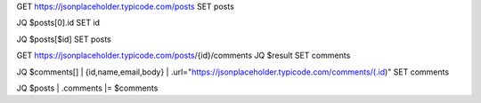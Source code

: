 
GET https://jsonplaceholder.typicode.com/posts
SET posts

JQ $posts[0].id
SET id

JQ $posts[$id]
SET posts

GET https://jsonplaceholder.typicode.com/posts/{id}/comments
JQ $result
SET comments

JQ $comments[] | {id,name,email,body} | .url="https://jsonplaceholder.typicode.com/comments/\(.id)"
SET comments

JQ $posts | .comments |= $comments